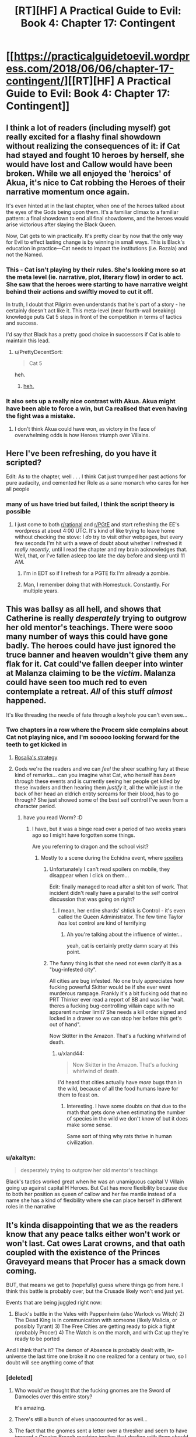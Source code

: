 #+TITLE: [RT][HF] A Practical Guide to Evil: Book 4: Chapter 17: Contingent

* [[https://practicalguidetoevil.wordpress.com/2018/06/06/chapter-17-contingent/][[RT][HF] A Practical Guide to Evil: Book 4: Chapter 17: Contingent]]
:PROPERTIES:
:Author: Zayits
:Score: 79
:DateUnix: 1528257933.0
:DateShort: 2018-Jun-06
:END:

** I think a lot of readers (including myself) got really excited for a flashy final showdown without realizing the consequences of it: if Cat had stayed and fought 10 heroes by herself, she would have lost and Callow would have been broken. While we all enjoyed the 'heroics' of Akua, it's nice to Cat robbing the Heroes of their narrative momentum once again.

It's even hinted at in the last chapter, when one of the heroes talked about the eyes of the Gods being upon them. It's a familiar climax to a familiar pattern: a final showdown to end all final showdowns, and the heroes would arise victorious after slaying the Black Queen.

Now, Cat gets to win practically. It's pretty clear by now that the only way for Evil to effect lasting change is by winning in small ways. This is Black's education in practice---Cat needs to impact the institutions (i.e. Rozala) and not the Named.
:PROPERTIES:
:Author: Yes_This_Is_God
:Score: 39
:DateUnix: 1528263957.0
:DateShort: 2018-Jun-06
:END:

*** This - Cat isn't playing by their rules. She's looking more so at the meta level (ie. narrative, plot, literary flow) in order to act. She saw that the heroes were starting to have narrative weight behind their actions and swiftly moved to cut it off.

In truth, I doubt that Pilgrim even understands that he's part of a story - he certainly doesn't act like it. This meta-level (near fourth-wall breaking) knowledge puts Cat 5 steps in front of the competition in terms of tactics and success.

I'd say that Black has a pretty good choice in successors if Cat is able to maintain this lead.
:PROPERTIES:
:Author: Chesheire
:Score: 20
:DateUnix: 1528284044.0
:DateShort: 2018-Jun-06
:END:

**** u/PrettyDecentSort:
#+begin_quote
  Cat 5
#+end_quote

heh.
:PROPERTIES:
:Author: PrettyDecentSort
:Score: 5
:DateUnix: 1528319417.0
:DateShort: 2018-Jun-07
:END:

***** [[https://i.imgur.com/meftV0q.gif][heh.]]
:PROPERTIES:
:Author: Chesheire
:Score: 3
:DateUnix: 1528323227.0
:DateShort: 2018-Jun-07
:END:


*** It also sets up a really nice contrast with Akua. Akua might have been able to force a win, but Ca realised that even having the fight was a mistake.
:PROPERTIES:
:Score: 8
:DateUnix: 1528303326.0
:DateShort: 2018-Jun-06
:END:

**** I don't think Akua could have won, as victory in the face of overwhelming odds is how Heroes triumph over Villains.
:PROPERTIES:
:Author: werafdsaew
:Score: 9
:DateUnix: 1528319198.0
:DateShort: 2018-Jun-07
:END:


** Here I've been refreshing, do you have it scripted?

Edit: As to the chapter, well . . . I think Cat just trumped her past actions for pure audacity, and cemented her Role as a sane monarch who cares for +her+ all people
:PROPERTIES:
:Author: Empiricist_or_not
:Score: 20
:DateUnix: 1528258099.0
:DateShort: 2018-Jun-06
:END:

*** many of us have tried but failed, I think the script theory is possible
:PROPERTIES:
:Author: MadridFC
:Score: 6
:DateUnix: 1528290436.0
:DateShort: 2018-Jun-06
:END:

**** I just come to both [[/r/rational][r/rational]] and [[/r/PGtE][r/PGtE]] and start refreshing the EE's wordpress at about 4:00 UTC. It's kind of like trying to leave home without checking the stove: I /do/ try to visit other webpages, but every few seconds I'm hit with a wave of doubt about whether I refreshed it /really recently/, until I read the chapter and my brain acknowledges that. Well, that, or I've fallen asleep too late the day before and sleep until 11 AM.
:PROPERTIES:
:Author: Zayits
:Score: 12
:DateUnix: 1528302806.0
:DateShort: 2018-Jun-06
:END:

***** I'm in EDT so if I refresh for a PGTE fix I'm allready a zombie.
:PROPERTIES:
:Author: Empiricist_or_not
:Score: 2
:DateUnix: 1528328966.0
:DateShort: 2018-Jun-07
:END:


***** Man, I remember doing that with Homestuck. Constantly. For multiple years.
:PROPERTIES:
:Author: Cariyaga
:Score: 1
:DateUnix: 1528410966.0
:DateShort: 2018-Jun-08
:END:


** This was ballsy as all hell, and shows that Catherine is really /desperately/ trying to outgrow her old mentor's teachings. There were sooo many number of ways this could have gone badly. The heroes could have just ignored the truce banner and heaven wouldn't give them any flak for it. Cat could've fallen deeper into winter at Malanza claiming to be the /victim/. Malanza could have seen too much red to even contemplate a retreat. /All/ of this stuff /almost/ happened.

It's like threading the needle of fate through a keyhole you can't even see...
:PROPERTIES:
:Author: cyberdsaiyan
:Score: 17
:DateUnix: 1528261590.0
:DateShort: 2018-Jun-06
:END:

*** Two chapters in a row where the Procern side complains about Cat not playing nice, and I'm sooooo looking forward for the teeth to get kicked in
:PROPERTIES:
:Author: ForgottenToupee
:Score: 14
:DateUnix: 1528262077.0
:DateShort: 2018-Jun-06
:END:

**** [[https://puu.sh/AA41Z/0996089096.png][Rosalia's strategy]]
:PROPERTIES:
:Author: melmonella
:Score: 27
:DateUnix: 1528286750.0
:DateShort: 2018-Jun-06
:END:


**** Gods we're the readers and we can /feel/ the sheer scathing fury at these kind of remarks... can you imagine what Cat, who herself has /been through/ these events and is currently seeing her people get killed by these invaders and then hearing them /justify/ it, all the while just in the back of her head an eldrich entity screams for their blood, has to go through? She just showed some of the best self control I've seen from a character period.
:PROPERTIES:
:Author: cyberdsaiyan
:Score: 21
:DateUnix: 1528262257.0
:DateShort: 2018-Jun-06
:END:

***** have you read Worm? :D
:PROPERTIES:
:Author: xland44
:Score: 7
:DateUnix: 1528289028.0
:DateShort: 2018-Jun-06
:END:

****** I have, but it was a binge read over a period of two weeks years ago so I might have forgotten some things.

Are you referring to dragon and the school visit?
:PROPERTIES:
:Author: cyberdsaiyan
:Score: 1
:DateUnix: 1528293940.0
:DateShort: 2018-Jun-06
:END:

******* Mostly to a scene during the Echidna event, where [[#s][spoilers]]
:PROPERTIES:
:Author: xland44
:Score: 1
:DateUnix: 1528294061.0
:DateShort: 2018-Jun-06
:END:

******** Unfortunately I can't read spoilers on mobile, they disappear when I click on them...

Edit: finally managed to read after a shit ton of work. That incident didn't really have a parallel to the self control discussion that was going on right?
:PROPERTIES:
:Author: cyberdsaiyan
:Score: 5
:DateUnix: 1528295235.0
:DateShort: 2018-Jun-06
:END:

********* I mean, her entire shards' shtick is Control - it's even called the Queen Administrator. The few time Taylor /has/ lost control are kind of terrifying
:PROPERTIES:
:Author: xland44
:Score: 1
:DateUnix: 1528296583.0
:DateShort: 2018-Jun-06
:END:

********** Ah you're talking about the influence of winter...

yeah, cat is certainly pretty damn scary at this point.
:PROPERTIES:
:Author: cyberdsaiyan
:Score: 1
:DateUnix: 1528299387.0
:DateShort: 2018-Jun-06
:END:


******** The funny thing is that she need not even clarify it as a "bug-infested city".

All cities are bug infested. No one truly appreciates how fucking powerful Skitter would be if she ever went murderous rampage. Frankly it's a bit fucking odd that no PRT Thinker ever read a report of BB and was like "wait. theres a fucking bug-controlling villain cape with no apparent number limit? She needs a kill order signed and locked in a drawer so we can stop her before this get's out of hand".

Now Skitter in the Amazon. That's a fucking whirlwind of death.
:PROPERTIES:
:Author: PotentiallySarcastic
:Score: 5
:DateUnix: 1528295929.0
:DateShort: 2018-Jun-06
:END:

********* u/xland44:
#+begin_quote
  Now Skitter in the Amazon. That's a fucking whirlwind of death.
#+end_quote

I'd heard that cities actually have /more/ bugs than in the wild, because of all the food humans leave for them to feast on.
:PROPERTIES:
:Author: xland44
:Score: 6
:DateUnix: 1528296505.0
:DateShort: 2018-Jun-06
:END:

********** Interesting. I have some doubts on that due to the math that gets done when estimating the number of species in the wild we don't know of but it does make some sense.

Same sort of thing why rats thrive in human civilization.
:PROPERTIES:
:Author: PotentiallySarcastic
:Score: 1
:DateUnix: 1528296608.0
:DateShort: 2018-Jun-06
:END:


*** u/akaltyn:
#+begin_quote
  desperately trying to outgrow her old mentor's teachings
#+end_quote

Black's tactics worked great when he was an unamiguous capital V Villain going up against capital H Heroes. But Cat has more flexibility because due to both her position as queen of callow and her fae mantle instead of a name she has a kind of flexibility where she can place herself in different roles in the narrative
:PROPERTIES:
:Author: akaltyn
:Score: 3
:DateUnix: 1528303586.0
:DateShort: 2018-Jun-06
:END:


** It's kinda disappointing that we as the readers know that any peace talks either won't work or won't last. Cat owes Larat crowns, and that oath coupled with the existence of the Princes Graveyard means that Procer has a smack down coming.

BUT, that means we get to (hopefully) guess where things go from here. I think this battle is probably over, but the Crusade likely won't end just yet.

Events that are being juggled right now:

1) Black's battle in the Vales with Pappenheim (also Warlock vs Witch) 2) The Dead King is in communication with someone (likely Malicia, or possibly Tyrant) 3) The Free Cities are getting ready to pick a fight (probably Procer) 4) The Watch is on the march, and with Cat up they're ready to be ported

And I think that's it? The demon of Absence is probably dealt with, in-universe the last time one broke it no one realized for a century or two, so I doubt will see anything come of that
:PROPERTIES:
:Author: ForgottenToupee
:Score: 10
:DateUnix: 1528261379.0
:DateShort: 2018-Jun-06
:END:

*** [deleted]
:PROPERTIES:
:Score: 5
:DateUnix: 1528269215.0
:DateShort: 2018-Jun-06
:END:

**** Who would've thought that the fucking gnomes are the Sword of Damocles over this entire story?

It's amazing.
:PROPERTIES:
:Author: PotentiallySarcastic
:Score: 9
:DateUnix: 1528296144.0
:DateShort: 2018-Jun-06
:END:


**** There's still a bunch of elves unaccounted for as well...
:PROPERTIES:
:Author: akaltyn
:Score: 1
:DateUnix: 1528303647.0
:DateShort: 2018-Jun-06
:END:


**** The fact that the gnomes sent a letter over a thresher and seem to have ignored a Greater Breach machine implies that dealing with them should be as simple as launching a sudden, utterly devastating magical attack. I can't see people who are paranoid about farming implements casually ignoring WMDs unless they somehow can't see or think poorly of magic as a whole.

Either that, or they're wholly immune to all magic. If that's the case, though, Calernia is fucked six ways from Tuesday if the gnomes ever decide to take a swing.
:PROPERTIES:
:Author: Frommerman
:Score: 1
:DateUnix: 1528321741.0
:DateShort: 2018-Jun-07
:END:

***** It's been more implied they don't even consider magic a threat. Their ships are apparently immune to everything one of the greatest magical civilizations the world had ever seen could muster, and a greater breach is nice and all, but they seem to have nukes. Also Praes's lack of agricultural infrastructure is basically the main thing keeping them from ever advancing. Plus it's entirely possible Nefarious's machine might have involved a steam engine or something.
:PROPERTIES:
:Author: Turniper
:Score: 13
:DateUnix: 1528326181.0
:DateShort: 2018-Jun-07
:END:


*** I think we potentially have a battle with the rat monsters if the crusaders weaken themselves. Catherine isnt likely to stand by while people are slaughtered. A potential civil war in Procer would do the trick.
:PROPERTIES:
:Author: TaltosDreamer
:Score: 4
:DateUnix: 1528262532.0
:DateShort: 2018-Jun-06
:END:


*** If this is the Battle of the Camps then the Peace talks could work for this specific battle.
:PROPERTIES:
:Score: 2
:DateUnix: 1528309855.0
:DateShort: 2018-Jun-06
:END:


*** u/AurelianoTampa:
#+begin_quote
  And I think that's it?
#+end_quote

Per Kaleidoscope V, there's also an invasion of the Principate from the Dominion of Levant on the horizon.

#+begin_quote
  The armies of the Dominion would enter the Principate soon enough, a Principate weakened by war. Prince Cordelia might put her faith in the alliances she had bargained for, but an alliance of victors was like a hearth in summer. The diminished and defeated found no friends, only hungry dogs.
#+end_quote

Probably won't be in this book, but it's likely going to happen after the Crusade.
:PROPERTIES:
:Author: AurelianoTampa
:Score: 1
:DateUnix: 1528303621.0
:DateShort: 2018-Jun-06
:END:

**** That's not an invasion of the Principate. That's Levant's contribution to the crusade.
:PROPERTIES:
:Author: werafdsaew
:Score: 3
:DateUnix: 1528318754.0
:DateShort: 2018-Jun-07
:END:

***** Wow, you're right, I totally misread that! Granted, it seems like he's afraid that their armies could turn on Procer if it's weakened, but yeah, my bad!
:PROPERTIES:
:Author: AurelianoTampa
:Score: 1
:DateUnix: 1528365165.0
:DateShort: 2018-Jun-07
:END:


*** There is no way that demon is dealt with, the heroes would remember dealing with it. It is lurking and eating, presumably.
:PROPERTIES:
:Author: rumblestiltsken
:Score: 1
:DateUnix: 1528331693.0
:DateShort: 2018-Jun-07
:END:


** This is now the third time that Cat has shown the heroes her heels. It makes sense given her goals, but damned if I'm not looking forward to Catherine finding an enemy that she can kill with a clean conscience.
:PROPERTIES:
:Author: paradoxinclination
:Score: 8
:DateUnix: 1528260287.0
:DateShort: 2018-Jun-06
:END:

*** If Saint picks the stupid fight, I think we got a winner.

Saint be forced to make a desperate gamble, because if this Northern expedition fails, so does the Tenth Crusade. And its been established that this is her last one.
:PROPERTIES:
:Author: IDKWhoitis
:Score: 9
:DateUnix: 1528270384.0
:DateShort: 2018-Jun-06
:END:

**** u/akaltyn:
#+begin_quote
  if this Northern expedition fails, so does the Tenth Crusade.
#+end_quote

Does it? There are other ways they can reach Praes, albeit probably in smaller numbers, especially if Cat is willing to allow them passage
:PROPERTIES:
:Author: akaltyn
:Score: 3
:DateUnix: 1528304034.0
:DateShort: 2018-Jun-06
:END:

***** The Northern passage was one of Hasenbachs trump cards. If the army is turned back, and sealed off, then the Vales are the only option. Short of White Knight and Iron Prince breaking Black, the crusade is pretty screwed.

Black may "lose" to White (thus gaining narrative weight to do something downright brutal later on). But White vs Cat, its more likely that White dies rather than Cat in that confrontation.

This is excluding Dead King opening up a 3rd front, which will end this crusade rather brutally. I can totally see Black and Cat teaming up with Crusaders to shut him down, since even Black fears that particular abomination.
:PROPERTIES:
:Author: IDKWhoitis
:Score: 6
:DateUnix: 1528307941.0
:DateShort: 2018-Jun-06
:END:

****** u/akaltyn:
#+begin_quote
  Short of White Knight and Iron Prince breaking Black, the crusade is pretty screwed.
#+end_quote

If they were to retreat and regroup now they could also send Saint and Pilgrim against black, which would be a significant advantage
:PROPERTIES:
:Author: akaltyn
:Score: 1
:DateUnix: 1528338565.0
:DateShort: 2018-Jun-07
:END:

******* We return to the point of finite doom. Black would probably be able to twist fates arm into letting him kill one or two of the legends, and then maybe escape the consquences by being forced from the Vales, a token defeat.

While not ideal, allowing the legions to fight in seiges and open field was what they were made to do. The crusade has lots of manpower, but is not infinite. Even if they pushed the front back, all the way to Praes, Malica has already made it clear she will make the Dead King mobilize if she feels threatened.

The crusade will continue if they are forced from the northern pass, but it will not be able to pull off a victory, even in the long term.
:PROPERTIES:
:Author: IDKWhoitis
:Score: 3
:DateUnix: 1528341226.0
:DateShort: 2018-Jun-07
:END:


** Is there any way the Procer army can do anything but surrender?

Heroes aside, they're absolutely screwed. They're in the middle of nowhere, with no food left, and the nearest city is... a week of march away, I think? That's leaving aside that Cat can make a series of fortification on the crusaders' path to force them to stay in battle formation and slow them down, without ever engaging them, thanks to the Arcadia gates. And even if they reach Hedges, they have to siege the city (which they clearly don't have the manpower or time to do) before they can claim any supplies.

They're super duper done.
:PROPERTIES:
:Author: CouteauBleu
:Score: 7
:DateUnix: 1528265992.0
:DateShort: 2018-Jun-06
:END:

*** Heroic last charge to try and defeat the evil Queen? Noble sacrifice is a big story beat.
:PROPERTIES:
:Author: PotentiallySarcastic
:Score: 5
:DateUnix: 1528296307.0
:DateShort: 2018-Jun-06
:END:

**** Yeah, but it's not like they can sacrifice hard enough to solve the food problem. Or even stop the Army of Callow from retreating to Hedges.
:PROPERTIES:
:Author: CouteauBleu
:Score: 3
:DateUnix: 1528296863.0
:DateShort: 2018-Jun-06
:END:

***** No food problem if everyone's dead!
:PROPERTIES:
:Author: PotentiallySarcastic
:Score: 7
:DateUnix: 1528297236.0
:DateShort: 2018-Jun-06
:END:


*** Even if they can't beseige the city they're still a threat roaming the countryside burning and looting
:PROPERTIES:
:Author: akaltyn
:Score: 1
:DateUnix: 1528304187.0
:DateShort: 2018-Jun-06
:END:

**** There's thousands of them, and they have literally no food. They can't loot fast enough to not die of starvation before they reach a population center or a granary, especially since the army of callow can stay ahead of them and apply scorched earth tactics.
:PROPERTIES:
:Author: CouteauBleu
:Score: 2
:DateUnix: 1528334749.0
:DateShort: 2018-Jun-07
:END:


** A leftover thought from the last chapter: what if all the redemption talk from Akua is the set-up for her plan to escape her bindings?

Diabolist seemed to genuinely consider her actions heroic, so the obvious thought is that she's trying to make herself look like a champion for the Callowan side of the conflict, either as Catherine's "follower" or as a narrative leverage to be unleashed at some point. What if she's aware of the greater scope of the coming conflict, and now aims for a redemption story and a common enemy to bring her into the resulting band of five Named? Akua has no way to know about the Witch of the Forest, since she had no previous connection to White Knight's band (or the outside world in general), and the other major practitioner Named all have their respective bands. Even if she suspects the Heavens might have propped up a mage to match Warlock at Red Flower Vales, she might have banked on them dying anyway.

That way, if Catherine ends up maing a truce with Procer (and tries to unseat the Empress, as Akua suspects), she can either return to Praes with a conquering army, putting herself back into prominence (maybe even as a new Chancellor, given her political connections), or fight whatever new opponents emerge, making herself indisposable.

I'm not saying that's a good plan, but it might look feasible from Akua's perspective. Why do you think would she make an attempt at a redemption story?
:PROPERTIES:
:Author: Zayits
:Score: 6
:DateUnix: 1528260661.0
:DateShort: 2018-Jun-06
:END:

*** I think her time as a broken n tortured soul has affected her. After all, she comes from a very long line of Might Makes Right, and few are mightier than Catherine these days.
:PROPERTIES:
:Author: TaltosDreamer
:Score: 7
:DateUnix: 1528262263.0
:DateShort: 2018-Jun-06
:END:


** Okay, where's the story going? We have Hierophant probably being resuscitated by Cat, and the enemies regrouping. Saint and Pilgrim clearly do not want to play ball with surrender, and may break with Malanza's truce. If they go part way, why not go the whole way - start calling upon angelic powers, break their word with Cat. At that point, they are truly the villains in the story, and I expect nothing good from there on out. But what form does that take?

Do Saint and Pilgrim find themselves abandoned by the heavens? Unlikely, they're the big boys, and even Black, who's the antithesis of his role, has a measure of power. Heroes cheat, and I can't imagine their power failing them at a critical moment, that's far more a villain trope.

Do the other heroes turn on Saint and Pilgrim? Maybe part of them - I wouldn't be surprised if the younger heroes started fighting each other, or at least leaving, if Saint and Pilgrim break truce.

Does Pilgrim disagree with Saint, who decides to try the reverse decapitation strike? If so, she almost certainly dies, probably to Cat + Archer.

Malanza will almost certainly negotiate a retreat if Saint or Pilgrim dies breaking the truce, or a sizable enough group of the younger heroes depart. The real trick will be negotiating without a failing on the other side, what's the carrot? Does Cat take them back by faerie gate? Drop them somewhere they can ravage Black's forces? Or, playing to Malanza, give her strategic information about the First Prince?

The real problem with all the "Saint screws up" plots is that she literally cannot fail to notice the narrative as we learned earlier, so I doubt she will be the trigger for that. But, who knows? Everybody makes mistakes.
:PROPERTIES:
:Author: over_who
:Score: 7
:DateUnix: 1528259913.0
:DateShort: 2018-Jun-06
:END:

*** No, the pilgrim is going to make Malanza attack.

We already have the oath:

“Chosen,” the princess said. “I am in your debt for your toil. Any boon in my power to grant is yours to claim.”

He is going full villain and taking the principate with him. This is how we end up with the Prince's graveyard.
:PROPERTIES:
:Author: rumblestiltsken
:Score: 7
:DateUnix: 1528331891.0
:DateShort: 2018-Jun-07
:END:


*** [deleted]
:PROPERTIES:
:Score: 7
:DateUnix: 1528267441.0
:DateShort: 2018-Jun-06
:END:

**** They see that in the long term, it will cause less "suffering" if Cat is dead and Callow reverts back to good. Never mind that the Crusade itself will cause thousands of deaths and return Callow to the endless cycle of war and struggle. As long as Callow is "good" again, balance is restored, and will cause less suffering over the long term.

The pilgrim isnt so much blind, as just as willing to burn callow to save it from a (subjectively) worse state. Maybe he knows something we dont.

Maybe he's just another heroic dick.
:PROPERTIES:
:Author: IDKWhoitis
:Score: 20
:DateUnix: 1528270232.0
:DateShort: 2018-Jun-06
:END:

***** To think about it from their point of view, if in 1945 the nazis had agreed to cease hostilities provided they were left alone to do whatever they liked within their borders, should the allies have agreed? From the perspective of the Heroes the Evil side as the literal physical embodiment of all that is wrong with the world, and their continued presence would allow that horror to deepen and spread. We as semiobjective leaders might think they are wrong in that assessment, but from their perspective it makes perfect sense
:PROPERTIES:
:Author: akaltyn
:Score: 13
:DateUnix: 1528303956.0
:DateShort: 2018-Jun-06
:END:


***** The third option is he isn't seeing the the new narrative forming behind Black's actions. Which is entirely reasonable as Black is basically trying to shatter the entire Narrativum of the world.

Perhaps this is the beginning edges of Black's goal of "World of Grey"
:PROPERTIES:
:Author: PotentiallySarcastic
:Score: 3
:DateUnix: 1528296253.0
:DateShort: 2018-Jun-06
:END:


** Can you consider it blue balls if it they get tighter every goddamn update? You're worse than [[/u/nobody103]]
:PROPERTIES:
:Author: Ardvarkeating101
:Score: 6
:DateUnix: 1528258904.0
:DateShort: 2018-Jun-06
:END:


** When did the saint and pilgrim get back from the middle of the marsh fight with akua to the middle of their own battle lines to guard malanza?
:PROPERTIES:
:Author: sparr
:Score: 1
:DateUnix: 1528328498.0
:DateShort: 2018-Jun-07
:END:

*** I think this is the same Name trick that allowed Grey Pilgrim to get to dying hero's side in the nick of time in [[https://practicalguidetoevil.wordpress.com/2018/05/18/chapter-15-bravura/][chapter 15]]:

#+begin_quote
  I almost missed it, because it wasn't flashy. It was just a low ripple, a murmur of power. But my senses were no longer a mortal's, so my eyes flicked to the hero I'd killed. At his side knelt an old man in grey robes, who gently took out the knife.
#+end_quote

The reason I think so is because in this chapter Pilgrim is the one looking exausted:

#+begin_quote
  He was down there, as I'd suspected. Leaning on his staff, the Saint of Swords by his side and waiting patiently for me to gain enough momentum I wouldn't be able to pull out of the dive when she struck.
#+end_quote
:PROPERTIES:
:Author: Zayits
:Score: 1
:DateUnix: 1528365341.0
:DateShort: 2018-Jun-07
:END:


** I really dislike Cat in this last book. In previous books she has shown willingness and ruthlessness to do whatever necessary to overcome her enemies, but now facing overwhelming enemy force, she just balks and acts with kids gloves? She acts like hero would act, but she is not hero, she is villain.

What is her end game? Does she somehow plan to force Procer to truce? They repeatedly shown, that they will not leave villain on the throne. Even if she convinces Malanza to retreat, I seriously doubt heroes will as well.
:PROPERTIES:
:Author: signeti
:Score: -3
:DateUnix: 1528265715.0
:DateShort: 2018-Jun-06
:END:

*** Her end game is to force the invading army to retreat without killing too many of them or using any scary doomsday weapons that would stop Procer from negotiating a peace.

#+begin_quote
  they will not leave villain on the throne
#+end_quote

They certainly will if she shows that they are incapable of forcing her off it without unacceptable losses.
:PROPERTIES:
:Author: Nic_Cage_DM
:Score: 18
:DateUnix: 1528266399.0
:DateShort: 2018-Jun-06
:END:

**** [deleted]
:PROPERTIES:
:Score: 4
:DateUnix: 1528267557.0
:DateShort: 2018-Jun-06
:END:

***** She's already done it...

The Procerans just accepted a truce to discuss the terms of their retreat.
:PROPERTIES:
:Author: Nic_Cage_DM
:Score: 12
:DateUnix: 1528270926.0
:DateShort: 2018-Jun-06
:END:

****** [deleted]
:PROPERTIES:
:Score: 3
:DateUnix: 1528272619.0
:DateShort: 2018-Jun-06
:END:

******* I think at this point it's pretty clear Malanza doesn't think she can win an invasion of Callow, and even if by some miracle she did, they wouldn't be able to complete their strategic objective of encircling Black.
:PROPERTIES:
:Author: Nic_Cage_DM
:Score: 11
:DateUnix: 1528275500.0
:DateShort: 2018-Jun-06
:END:


**** You both points contradict each other. If she wants to secure her position and showing Proceans that any conflict would be costly, she should be trying to inflict as much damage as possible. And I don't mean use doomsday weapons or some such. But she is holding back on all fronts.
:PROPERTIES:
:Author: signeti
:Score: 1
:DateUnix: 1528269494.0
:DateShort: 2018-Jun-06
:END:

***** thats covered in earlier chapters; shes explained why she doesn't want to kill them all, even using conventional means. If she kills everyone then prince whats-her-name is put in too precarious of a position (in internal proceran politics) to engage in diplomacy with villain-led callow.

If instead a retreat comes about because the invading army decides it can no longer commit to the campaign (as has already happened) it puts Cat in a position to diplomatically treat with procer to not only resolve this conflict, but at the same time use procer as leverage against the Tower

She's making tactical concessions in favour of strategic goals.
:PROPERTIES:
:Author: Nic_Cage_DM
:Score: 12
:DateUnix: 1528270295.0
:DateShort: 2018-Jun-06
:END:

****** Your very first paragraph is what does not make sense to me in the setting. How exactly suffering heavy loses or even crippling blow would make Procer more unwilling to consider peace?

They are quite politically fragmented and they are only able to wage Crusade because First Prince united nobles with military strength. Collapse (or wipe) of the Procean armed forces in Callow would weaken First Princes position and could lead to another civil war in Procer. It has been also shown several times, that Procer can't wage protracted war and can't afford heavy loses.

So the strategic decision to limit their loses does not seem sound to me. How does that make Procer more likely to negotiate peace?
:PROPERTIES:
:Author: signeti
:Score: 3
:DateUnix: 1528272030.0
:DateShort: 2018-Jun-06
:END:

******* You should Re read some chapter before the invading army arrives.\\
If the political figures leading this invasion were to be slaughtered it would mean that the Proceran would have a righteous reason to strengthen the Crusade.

Also they (Malanza and Co) are the strongest political rivals to the first prince, so having them dead would effectively remove the core of policial resistance within Procer.
:PROPERTIES:
:Author: notsureiflying
:Score: 6
:DateUnix: 1528276353.0
:DateShort: 2018-Jun-06
:END:

******** I'm not sure what you mean by them having reason to strengthen Crusade. Its Crusade. They are already sending everything they can. Except some units on borders with Free Cities and Chain of Hunger (and Kingdom of Dead? I'm not sure how that one works). And they can't pull those.

You have a point about princes, but she could kill army and leave Prince to retreat home.
:PROPERTIES:
:Author: signeti
:Score: 1
:DateUnix: 1528277726.0
:DateShort: 2018-Jun-06
:END:

********* [[https://practicalguidetoevil.wordpress.com/2018/04/18/chapter-3-chat/]]

Re-read this bit here, it'll be a bit clearer why Cat is acting the way she is.

Also this, on the next chapter

#+begin_quote
  “We can't slaughter fifty thousand Procerans,” I flatly said. “Aside from the brutal bounding our manpower would take in achieving that, it'd be impossible to make peace with Hasenbach afterwards.”

  “Hasenbach's invading us,” the Hellhound retorted. “The high horse stops being that when you ride it to war. If she doesn't want dead soldiers, she has no business sending them to the field.”

  I knew that in speaking that she spoke as an orc. She had the bone-deep conviction that no one with a sword in hand had the right of complaining about death. And there was a lot about that way of looking at the world that appealed to me even now. But that was a seductive simplicity that'd become the kind of luxury I could no longer afford. If I offed half a hundred thousand Procerans, the Principate would be fighting this to the bitter end. The First Prince might very well get deposed if she suggested otherwise. I had to defeat the crusaders, force them out of Callow, but it couldn't be a massacre. Assuming I could even deliver one of those, which was quite an assumption given the number of Named on the other side.
#+end_quote
:PROPERTIES:
:Author: notsureiflying
:Score: 11
:DateUnix: 1528282548.0
:DateShort: 2018-Jun-06
:END:

********** I understand why she is acting that way and I remember this part. It also does not make sense to me. If she cripple their armies, what are they going to fight to bitter end with? They would have to raise more levies, basically crippling their economy.

Procer can't afford to fight protracted war. First Prince herself said in one of the preludes that they have to finish in two years. They have Chain of Hunger, Dead King and Free Cities to be vary of.

How forcing Proceans out of the Callow without destroying their army is aligned with possibility of peace? What prevents them from coming next year again?
:PROPERTIES:
:Author: signeti
:Score: 3
:DateUnix: 1528284031.0
:DateShort: 2018-Jun-06
:END:

*********** The army invading Callow is a fraction of their total power, isn't it?
:PROPERTIES:
:Author: notsureiflying
:Score: 4
:DateUnix: 1528284206.0
:DateShort: 2018-Jun-06
:END:

************ No, unless I missed something, its all of their army. I will check the prologues again when I'm home from work. I think in prologue First Prince mentioned that they will leave 20k troops at Free Cities borders and some troops at borders with Chain of Hunger and Dead King, but thats it.

Also First Prince mentioned that there is too many fantassins as leftover of civil wars in Procer so they sent most of them.
:PROPERTIES:
:Author: signeti
:Score: 3
:DateUnix: 1528284973.0
:DateShort: 2018-Jun-06
:END:

************* It was a rhetorical question, this army is FAR from their total.\\
They're sending a bunch to deal with Black and some to clear Callow.
:PROPERTIES:
:Author: notsureiflying
:Score: 4
:DateUnix: 1528285029.0
:DateShort: 2018-Jun-06
:END:

************** Its not FAR from their total. They sent 50k against Cat and 50k against Black. Another army will disembark in Praes and thats it.
:PROPERTIES:
:Author: signeti
:Score: 1
:DateUnix: 1528285704.0
:DateShort: 2018-Jun-06
:END:

*************** There have been no Levantine armies so far, as I understand it those are still on the way. Cat cannot win this war by killing all that stand against her, she needs to be able to sue for peace
:PROPERTIES:
:Author: Eldrene_Ay_Ellan
:Score: 3
:DateUnix: 1528286352.0
:DateShort: 2018-Jun-06
:END:

**************** Hmm, I was under impression that Levantine army was already folded into Crusader army. Otherwise I can't see, how Procer could put together 100k troops on their own. Even medieval England and France rarely fielded more than 20k troops.

How can Cat sure for peace? She is villain. Procer is rigorously "Good" nation and part of coalition. I dont think there is a way to make peace without something drastic deeds from her side. If she does not destroy their armies, what prevents Procer to just pull back, replentish troops and be back next year?
:PROPERTIES:
:Author: signeti
:Score: 1
:DateUnix: 1528287005.0
:DateShort: 2018-Jun-06
:END:


*********** You're missing two points here.

Cat doesn't think she can actually massacre an entire army of disposables without the *twelve* heroes that are with them getting significant narrative advantage, likely ending the story with Cat dead and Callow folded into Procer (for another 100 years at least). This is precisely why she was adamantly against Hellhound's "bonfire" plan, as it would have similar results.

Second is that even if she managed to massacre the army and the heroes and everyone with them, she is at a significant disadvantage politically.

1. Once again, a massacre on that scale is a huge ass target on her back for the heavens. Heroes will starts popping up everywhere, causing costly local rebellions and forcing cat to kill more of "her" people. Not what she wants.

2. Once Procer is no longer a credible threat, Malicia gets a /lot/ more leeway. The reason she isn't helping or hurting Cat now is the same thing, she wants Procer and Cat to eat each other. Cat wants the same of both her enemies i.e. Procer and the Empress. Which is why if she massacres the Procerans (only with quite a lot of losses on her side since she's outnumbered in Named and regulars) she would be playing right into the hands of the Empress.

3. There are still some wild cards that are in play, biggest of which are the tyrant and hierarch. Cat honestly doesn't know what the hell he wants. Same with Black. You have to realise she's /surrounded/ by potential enemies, all of whom are perfectly willing to eat her up if she shows weakness. And losing a significant part of her army taking down an enemy to /both/ of them, well she would become a tempting target.
:PROPERTIES:
:Author: cyberdsaiyan
:Score: 3
:DateUnix: 1528344998.0
:DateShort: 2018-Jun-07
:END:

************ You bring good points. I guess I just can't imagine anything more serious than Holy Crusade of several nations against her with dozen of heroes. I don't really see how it could escalate from there. That's why I don't like her holding back on anything. She already has huge target for heavens on her back and heroes are already poping everywhere.
:PROPERTIES:
:Author: signeti
:Score: 1
:DateUnix: 1528349834.0
:DateShort: 2018-Jun-07
:END:

************* For the majority of the crusaders, the Black Queen is the minor of the threats (at least that's the feeling I get) since the crusade's objective is to destroy whoever has the know how to create the hellgate machine. If Catherine can prove to the crusaders that she is a reasonable ruler and that Procer has more to gain by her being in power, that would be a huge political victory. Which is why she made rules of war with the Pilgrim and offered to ship them directly to the empress' door. She meant it too, but then they couldn't really promise to /not/ invade Callow even if she is doing all this, since a minor threat is still a threat. So that's why they're fighting the fight.

You also have to remember that the tropes are heavily favoured against Cat. She is a recently crowned Evil Queen who has never been beaten in a battle, and the heroes are combining their powers to try and beat her (as a sidequest).

If her actions are that of a powerful villain, wreaking havoc everywhere on the Named, then the time would be ripe for a heroic sacrifice by the Saint and/or Grey Pilgrim to stop her, and then a newly empowered hero would finish her off.

But if she is a reasonable figure, prompting the ending of bloodshed every time there's a chance, suing for peace etc. then the heroes will become villanous, ganging up on the peace loving Queen. Cat is fae right now, so it's possible that she might be able to play both sides of the coin (which may be why the heavens got pissed at her and sent a crusade).
:PROPERTIES:
:Author: cyberdsaiyan
:Score: 2
:DateUnix: 1528369201.0
:DateShort: 2018-Jun-07
:END:


******* She doesn't want Procer fragmented. If that happened then not only could they not be used against Malicia, but it would also mean Malicia had no further use for Cat in the defence of Praes's borders.

#+begin_quote
  I had the the skeleton of the Liesse Accords on parchment. Now I just had to make sure everyone else in this mess was ready to sign them, and that was a different beast.

  Malicia, I knew, never would agree. That meant Malicia had to go, sooner or later
#+end_quote

- Chapter 5

#+begin_quote
  How does that make Procer more likely to negotiate peace?
#+end_quote

If she pisses off too many of Procers nobility by slaughtering an entire army, then it becomes politically unviable for the first prince to negotiate at all.
:PROPERTIES:
:Author: Nic_Cage_DM
:Score: 2
:DateUnix: 1528276702.0
:DateShort: 2018-Jun-06
:END:

******** How does that make it nonviable to negotiate? If she destroys army, what else can they do? In the moment army is dead and there is nothing between army of Callows and Procean cities, what else could they do?

I'm also not sure what would have to happen for Cat to be able to use Proceans against Praes. I can't imagine what would have to happen for such rigorously "Good" nation to not only suffer existence of kingdom lead by villain on their borders, but to actively work with that villain?
:PROPERTIES:
:Author: signeti
:Score: 1
:DateUnix: 1528278074.0
:DateShort: 2018-Jun-06
:END:
